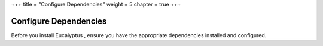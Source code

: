 +++
title = "Configure Dependencies"
weight = 5
chapter = true
+++

..  _installing_dependencies:



======================
Configure Dependencies
======================

Before you install Eucalyptus , ensure you have the appropriate dependencies installed and configured.
